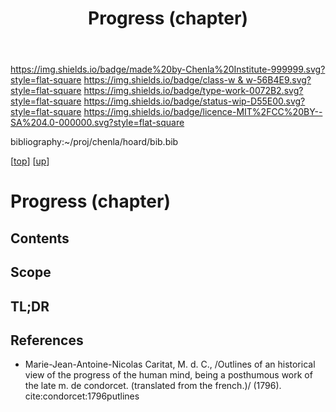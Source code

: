 #   -*- mode: org; fill-column: 60 -*-

#+TITLE: Progress (chapter) 
#+STARTUP: showall
#+TOC: headlines 4
#+PROPERTY: filename
#+LINK: pdf   pdfview:~/proj/chenla/hoard/lib/

[[https://img.shields.io/badge/made%20by-Chenla%20Institute-999999.svg?style=flat-square]] 
[[https://img.shields.io/badge/class-w & w-56B4E9.svg?style=flat-square]]
[[https://img.shields.io/badge/type-work-0072B2.svg?style=flat-square]]
[[https://img.shields.io/badge/status-wip-D55E00.svg?style=flat-square]]
[[https://img.shields.io/badge/licence-MIT%2FCC%20BY--SA%204.0-000000.svg?style=flat-square]]

bibliography:~/proj/chenla/hoard/bib.bib

[[[../../index.org][top]]] [[[../index.org][up]]]

* Progress (chapter)
:PROPERTIES:
:CUSTOM_ID:
:Name:     /home/deerpig/proj/chenla/warp/01/07/ww-progress.org
:Created:  2018-05-28T18:38@Prek Leap (11.642600N-104.919210W)
:ID:       57857761-d933-4e82-8398-033cb46332d5
:VER:      580779560.125571312
:GEO:      48P-491193-1287029-15
:BXID:     proj:PYP7-7655
:Class:    primer
:Type:     work
:Status:   wip
:Licence:  MIT/CC BY-SA 4.0
:END:
** Contents
** Scope
** TL;DR
** References

- Marie-Jean-Antoine-Nicolas Caritat, M. d. C., /Outlines of an
  historical view of the progress of the human mind, being a
  posthumous work of the late m. de condorcet. (translated from the
  french.)/ (1796).
  cite:condorcet:1796putlines
